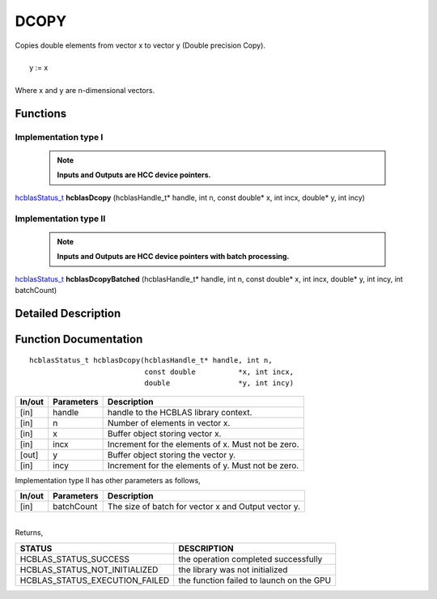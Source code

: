 #####
DCOPY
#####

| Copies double elements from vector x to vector y (Double precision Copy).
|
|    y := x 
|
| Where x and y are n-dimensional vectors.

Functions
^^^^^^^^^

Implementation type I
---------------------

 .. note:: **Inputs and Outputs are HCC device pointers.**

`hcblasStatus_t <HCBLAS_TYPES.html>`_ **hcblasDcopy** (hcblasHandle_t* handle, int n, const double* x, int incx, double* y, int incy)

Implementation type II
-----------------------

 .. note:: **Inputs and Outputs are HCC device pointers with batch processing.**

`hcblasStatus_t <HCBLAS_TYPES.html>`_ **hcblasDcopyBatched** (hcblasHandle_t* handle, int n, const double* x, int incx, double* y, int incy, int batchCount)

Detailed Description
^^^^^^^^^^^^^^^^^^^^

Function Documentation
^^^^^^^^^^^^^^^^^^^^^^

::

              hcblasStatus_t hcblasDcopy(hcblasHandle_t* handle, int n,
                                         const double          *x, int incx,
                                         double                *y, int incy)

+------------+-----------------+--------------------------------------------------------------+
|  In/out    |  Parameters     | Description                                                  |
+============+=================+==============================================================+
|    [in]    |  handle         | handle to the HCBLAS library context.                        |
+------------+-----------------+--------------------------------------------------------------+
|    [in]    |  n              | Number of elements in vector x.                              |
+------------+-----------------+--------------------------------------------------------------+
|    [in]    |  x              | Buffer object storing vector x.                              |
+------------+-----------------+--------------------------------------------------------------+
|    [in]    |  incx           | Increment for the elements of x. Must not be zero.           |
+------------+-----------------+--------------------------------------------------------------+
|    [out]   |  y              | Buffer object storing the vector y.                          |
+------------+-----------------+--------------------------------------------------------------+
|    [in]    |  incy           | Increment for the elements of y. Must not be zero.           |
+------------+-----------------+--------------------------------------------------------------+

| Implementation type II has other parameters as follows,
+------------+-----------------+--------------------------------------------------------------+
|  In/out    |  Parameters     | Description                                                  |
+============+=================+==============================================================+
|    [in]    |  batchCount     | The size of batch for vector x and Output vector y.          |
+------------+-----------------+--------------------------------------------------------------+

|
| Returns,

==============================    =============================================
STATUS                            DESCRIPTION
==============================    =============================================
HCBLAS_STATUS_SUCCESS             the operation completed successfully
HCBLAS_STATUS_NOT_INITIALIZED     the library was not initialized
HCBLAS_STATUS_EXECUTION_FAILED    the function failed to launch on the GPU
==============================    ============================================= 

